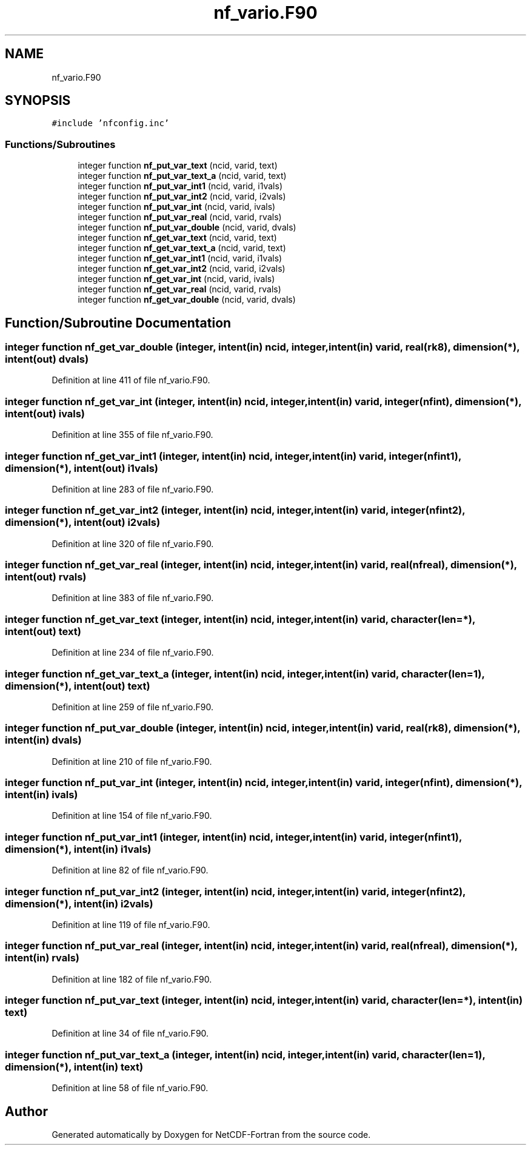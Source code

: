 .TH "nf_vario.F90" 3 "Wed Jan 17 2018" "Version 4.5.0-development" "NetCDF-Fortran" \" -*- nroff -*-
.ad l
.nh
.SH NAME
nf_vario.F90
.SH SYNOPSIS
.br
.PP
\fC#include 'nfconfig\&.inc'\fP
.br

.SS "Functions/Subroutines"

.in +1c
.ti -1c
.RI "integer function \fBnf_put_var_text\fP (ncid, varid, text)"
.br
.ti -1c
.RI "integer function \fBnf_put_var_text_a\fP (ncid, varid, text)"
.br
.ti -1c
.RI "integer function \fBnf_put_var_int1\fP (ncid, varid, i1vals)"
.br
.ti -1c
.RI "integer function \fBnf_put_var_int2\fP (ncid, varid, i2vals)"
.br
.ti -1c
.RI "integer function \fBnf_put_var_int\fP (ncid, varid, ivals)"
.br
.ti -1c
.RI "integer function \fBnf_put_var_real\fP (ncid, varid, rvals)"
.br
.ti -1c
.RI "integer function \fBnf_put_var_double\fP (ncid, varid, dvals)"
.br
.ti -1c
.RI "integer function \fBnf_get_var_text\fP (ncid, varid, text)"
.br
.ti -1c
.RI "integer function \fBnf_get_var_text_a\fP (ncid, varid, text)"
.br
.ti -1c
.RI "integer function \fBnf_get_var_int1\fP (ncid, varid, i1vals)"
.br
.ti -1c
.RI "integer function \fBnf_get_var_int2\fP (ncid, varid, i2vals)"
.br
.ti -1c
.RI "integer function \fBnf_get_var_int\fP (ncid, varid, ivals)"
.br
.ti -1c
.RI "integer function \fBnf_get_var_real\fP (ncid, varid, rvals)"
.br
.ti -1c
.RI "integer function \fBnf_get_var_double\fP (ncid, varid, dvals)"
.br
.in -1c
.SH "Function/Subroutine Documentation"
.PP 
.SS "integer function nf_get_var_double (integer, intent(in) ncid, integer, intent(in) varid, real(rk8), dimension(*), intent(out) dvals)"

.PP
Definition at line 411 of file nf_vario\&.F90\&.
.SS "integer function nf_get_var_int (integer, intent(in) ncid, integer, intent(in) varid, integer(nfint), dimension(*), intent(out) ivals)"

.PP
Definition at line 355 of file nf_vario\&.F90\&.
.SS "integer function nf_get_var_int1 (integer, intent(in) ncid, integer, intent(in) varid, integer(nfint1), dimension(*), intent(out) i1vals)"

.PP
Definition at line 283 of file nf_vario\&.F90\&.
.SS "integer function nf_get_var_int2 (integer, intent(in) ncid, integer, intent(in) varid, integer(nfint2), dimension(*), intent(out) i2vals)"

.PP
Definition at line 320 of file nf_vario\&.F90\&.
.SS "integer function nf_get_var_real (integer, intent(in) ncid, integer, intent(in) varid, real(nfreal), dimension(*), intent(out) rvals)"

.PP
Definition at line 383 of file nf_vario\&.F90\&.
.SS "integer function nf_get_var_text (integer, intent(in) ncid, integer, intent(in) varid, character(len=*), intent(out) text)"

.PP
Definition at line 234 of file nf_vario\&.F90\&.
.SS "integer function nf_get_var_text_a (integer, intent(in) ncid, integer, intent(in) varid, character(len=1), dimension(*), intent(out) text)"

.PP
Definition at line 259 of file nf_vario\&.F90\&.
.SS "integer function nf_put_var_double (integer, intent(in) ncid, integer, intent(in) varid, real(rk8), dimension(*), intent(in) dvals)"

.PP
Definition at line 210 of file nf_vario\&.F90\&.
.SS "integer function nf_put_var_int (integer, intent(in) ncid, integer, intent(in) varid, integer(nfint), dimension(*), intent(in) ivals)"

.PP
Definition at line 154 of file nf_vario\&.F90\&.
.SS "integer function nf_put_var_int1 (integer, intent(in) ncid, integer, intent(in) varid, integer(nfint1), dimension(*), intent(in) i1vals)"

.PP
Definition at line 82 of file nf_vario\&.F90\&.
.SS "integer function nf_put_var_int2 (integer, intent(in) ncid, integer, intent(in) varid, integer(nfint2), dimension(*), intent(in) i2vals)"

.PP
Definition at line 119 of file nf_vario\&.F90\&.
.SS "integer function nf_put_var_real (integer, intent(in) ncid, integer, intent(in) varid, real(nfreal), dimension(*), intent(in) rvals)"

.PP
Definition at line 182 of file nf_vario\&.F90\&.
.SS "integer function nf_put_var_text (integer, intent(in) ncid, integer, intent(in) varid, character(len=*), intent(in) text)"

.PP
Definition at line 34 of file nf_vario\&.F90\&.
.SS "integer function nf_put_var_text_a (integer, intent(in) ncid, integer, intent(in) varid, character(len=1), dimension(*), intent(in) text)"

.PP
Definition at line 58 of file nf_vario\&.F90\&.
.SH "Author"
.PP 
Generated automatically by Doxygen for NetCDF-Fortran from the source code\&.
